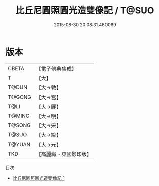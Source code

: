 #+TITLE: 比丘尼圓照圓光造雙像記 / T@SUO

#+DATE: 2015-08-30 20:08:31.460069
* 版本
 |     CBETA|【電子佛典集成】|
 |         T|【大】     |
 |     T@DUN|【大→敦】   |
 |    T@GONG|【大→宮】   |
 |      T@LI|【大→麗】   |
 |    T@MING|【大→明】   |
 |    T@SONG|【大→宋】   |
 |     T@SUO|【大→縮】   |
 |    T@YUAN|【大→元】   |
 |       TKD|【高麗藏・東國影印版】|
目次
 - [[file:KR6i0048_001.txt][比丘尼圓照圓光造雙像記 1]]
